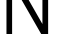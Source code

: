 SplineFontDB: 3.2
FontName: 00001_00001.ttf
FullName: Untitled66
FamilyName: Untitled66
Weight: Regular
Copyright: Copyright (c) 2022, 
UComments: "2022-6-25: Created with FontForge (http://fontforge.org)"
Version: 001.000
ItalicAngle: 0
UnderlinePosition: -100
UnderlineWidth: 50
Ascent: 800
Descent: 200
InvalidEm: 0
LayerCount: 2
Layer: 0 0 "Back" 1
Layer: 1 0 "Fore" 0
XUID: [1021 581 1203545934 2975537]
OS2Version: 0
OS2_WeightWidthSlopeOnly: 0
OS2_UseTypoMetrics: 1
CreationTime: 1656145960
ModificationTime: 1656145960
OS2TypoAscent: 0
OS2TypoAOffset: 1
OS2TypoDescent: 0
OS2TypoDOffset: 1
OS2TypoLinegap: 0
OS2WinAscent: 0
OS2WinAOffset: 1
OS2WinDescent: 0
OS2WinDOffset: 1
HheadAscent: 0
HheadAOffset: 1
HheadDescent: 0
HheadDOffset: 1
OS2Vendor: 'PfEd'
DEI: 91125
Encoding: ISO8859-1
UnicodeInterp: none
NameList: AGL For New Fonts
DisplaySize: -48
AntiAlias: 1
FitToEm: 0
BeginChars: 256 1

StartChar: N
Encoding: 78 78 0
Width: 1366
VWidth: 2048
Flags: HW
LayerCount: 2
Fore
SplineSet
162 0 m 1
 162 1421 l 1
 391 1421 l 1
 1061 250 l 1
 1061 1421 l 1
 1204 1421 l 1
 1204 0 l 1
 1030 0 l 1
 303 1266 l 1
 303 0 l 1
 162 0 l 1
EndSplineSet
EndChar
EndChars
EndSplineFont
